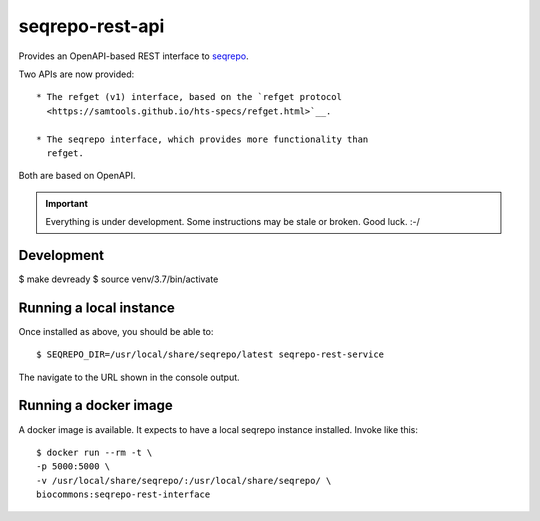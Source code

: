 seqrepo-rest-api
!!!!!!!!!!!!!!!!

Provides an OpenAPI-based REST interface to `seqrepo
<https://github.com/biocommons/biocommons.seqrepo/>`__.

Two APIs are now provided::

  * The refget (v1) interface, based on the `refget protocol
    <https://samtools.github.io/hts-specs/refget.html>`__.

  * The seqrepo interface, which provides more functionality than
    refget.

Both are based on OpenAPI.


.. important:: Everything is under development. Some instructions may
               be stale or broken.  Good luck. :-/



Development
@@@@@@@@@@@

$ make devready
$ source venv/3.7/bin/activate


Running a local instance
@@@@@@@@@@@@@@@@@@@@@@@@

Once installed as above, you should be able to::

  $ SEQREPO_DIR=/usr/local/share/seqrepo/latest seqrepo-rest-service

The navigate to the URL shown in the console output.


Running a docker image
@@@@@@@@@@@@@@@@@@@@@@

A docker image is available.  It expects to have a local seqrepo
instance installed.  Invoke like this::

  $ docker run --rm -t \
  -p 5000:5000 \
  -v /usr/local/share/seqrepo/:/usr/local/share/seqrepo/ \
  biocommons:seqrepo-rest-interface
